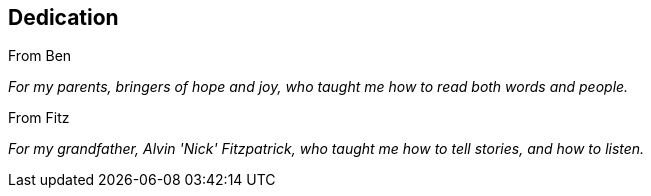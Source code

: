 [[dedication]]
== Dedication

From Ben

__For my parents, bringers of hope and joy, who taught me how to read
both words and people.__


From Fitz

__For my grandfather, Alvin 'Nick' Fitzpatrick, who taught me how to
tell stories, and how to listen.__
